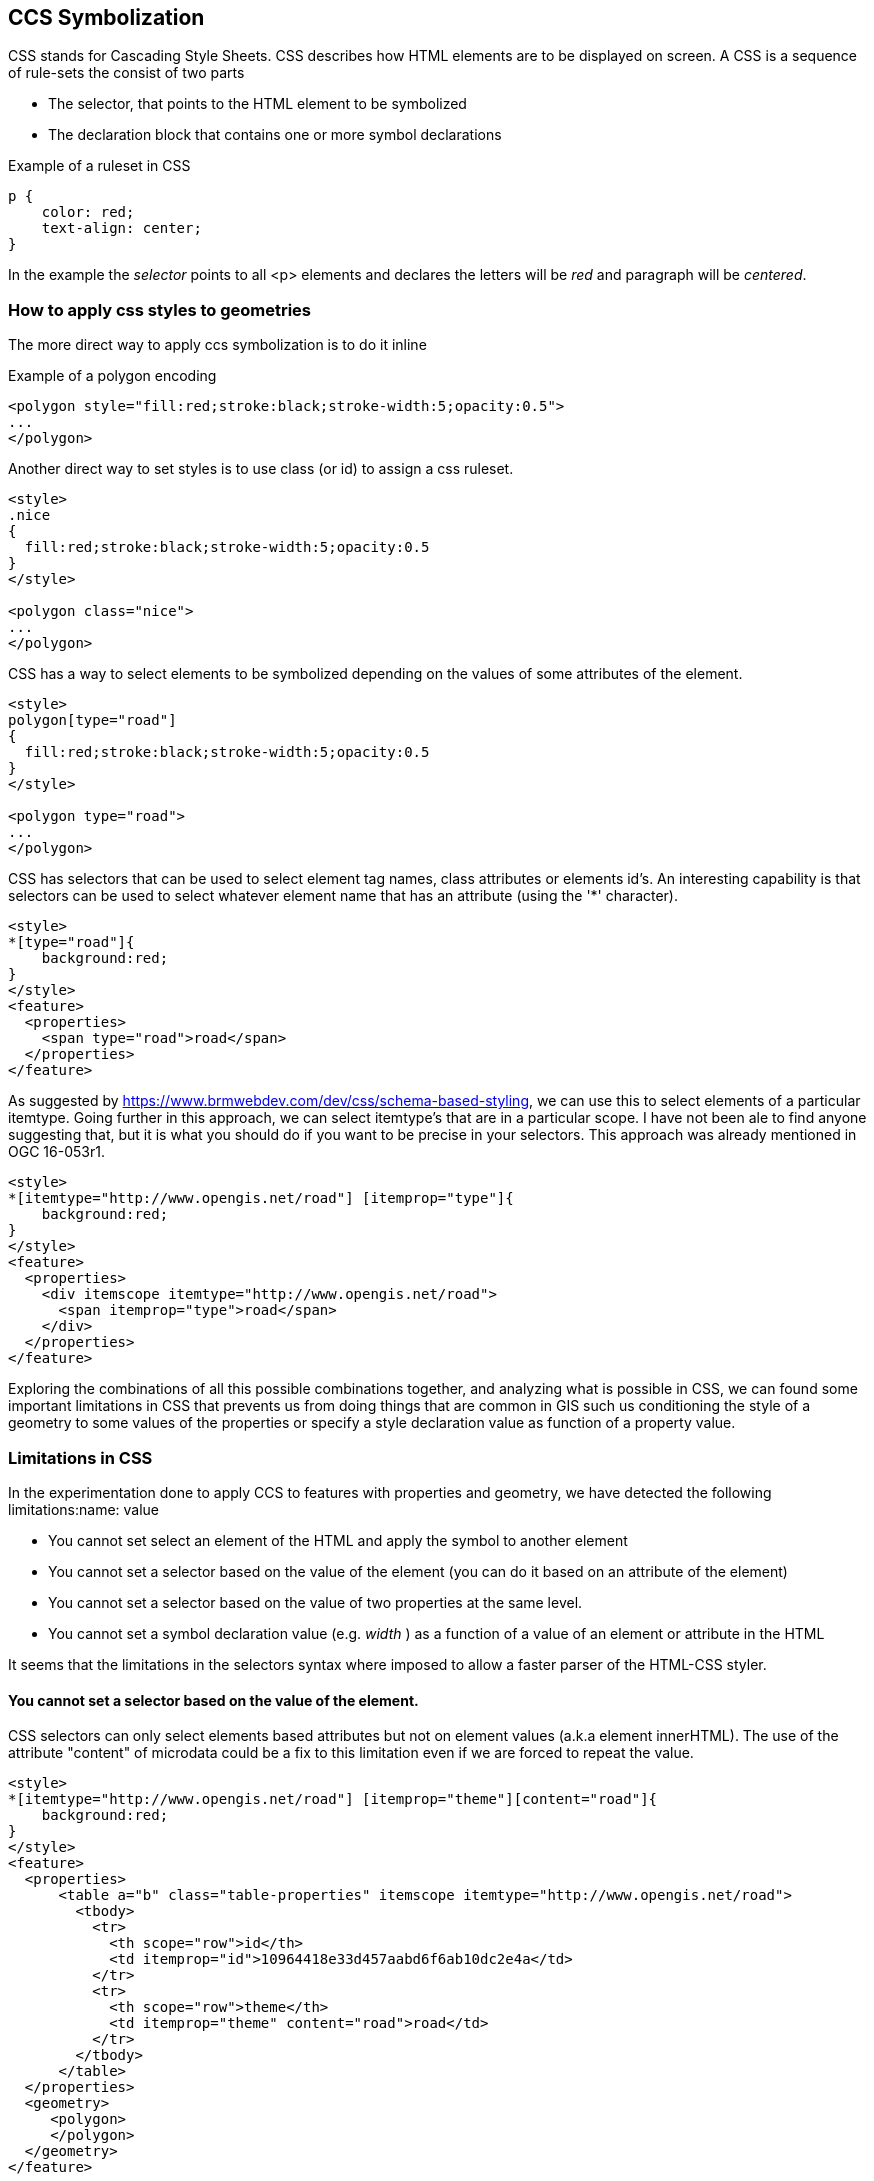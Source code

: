[[styles]]
== CCS Symbolization

CSS stands for Cascading Style Sheets. CSS describes how HTML elements are to be displayed on screen. A CSS is a sequence of rule-sets the consist of two parts

* The selector, that points to the HTML element to be symbolized
* The declaration block that contains one or more symbol declarations

.Example of a ruleset in CSS
[source,css]
----
p {
    color: red;
    text-align: center;
}
----

In the example the _selector_ points to all <p> elements and declares the letters will be _red_ and paragraph will be _centered_.

=== How to apply css styles to geometries
The more direct way to apply ccs symbolization is to do it inline

.Example of a polygon encoding
[source,html]
----
<polygon style="fill:red;stroke:black;stroke-width:5;opacity:0.5">
...
</polygon>
----

Another direct way to set styles is to use class (or id) to assign a css ruleset.

[source,html]
----
<style>
.nice
{
  fill:red;stroke:black;stroke-width:5;opacity:0.5
}
</style>

<polygon class="nice">
...
</polygon>
----

CSS has a way to select elements to be symbolized depending on the values of some attributes of the element.

[source,html]
----
<style>
polygon[type="road"]
{
  fill:red;stroke:black;stroke-width:5;opacity:0.5
}
</style>

<polygon type="road">
...
</polygon>
----

CSS has selectors that can be used to select element tag names, class attributes or elements id's. An interesting capability is that selectors can be used to select whatever element name that has an attribute (using the '*' character).

[source,html]
----
<style>
*[type="road"]{
    background:red;
}
</style>
<feature>
  <properties>
    <span type="road">road</span>
  </properties>
</feature>
----

As suggested by https://www.brmwebdev.com/dev/css/schema-based-styling, we can use this to select elements of a particular itemtype. Going further in this approach, we can select itemtype's that are in a particular scope. I have not been ale to find anyone suggesting that, but it is what you should do if you want to be precise in your selectors. This approach was already mentioned in OGC 16-053r1.

[source,html]
----
<style>
*[itemtype="http://www.opengis.net/road"] [itemprop="type"]{
    background:red;
}
</style>
<feature>
  <properties>
    <div itemscope itemtype="http://www.opengis.net/road">
      <span itemprop="type">road</span>
    </div>
  </properties>
</feature>
----

Exploring the combinations of all this possible combinations together, and analyzing what is possible in CSS, we can found some important limitations in CSS that prevents us from doing things that are common in GIS such us conditioning the style of a geometry to some values of the properties or specify a style declaration value as function of a property value.

=== Limitations in CSS
In the experimentation done to apply CCS to features with properties and geometry, we have detected the following limitations:name: value

* You cannot set select an element of the HTML and apply the symbol to another element
* You cannot set a selector based on the value of the element (you can do it based on an attribute of the element)
* You cannot set a selector based on the value of two properties at the same level.
* You cannot set a symbol declaration value (e.g. _width_ ) as a function of a value of an element or attribute in the HTML

It seems that the limitations in the selectors syntax where imposed to allow a faster parser of the HTML-CSS styler.

==== You cannot set a selector based on the value of the element.
CSS selectors can only select elements based attributes but not on element values (a.k.a element innerHTML). The use of the attribute "content" of microdata could be a fix to this limitation even if we are forced to repeat the value.

[source,html]
----
<style>
*[itemtype="http://www.opengis.net/road"] [itemprop="theme"][content="road"]{
    background:red;
}
</style>
<feature>
  <properties>
      <table a="b" class="table-properties" itemscope itemtype="http://www.opengis.net/road">
        <tbody>
          <tr>
            <th scope="row">id</th>
            <td itemprop="id">10964418e33d457aabd6f6ab10dc2e4a</td>
          </tr>
          <tr>
            <th scope="row">theme</th>
            <td itemprop="theme" content="road">road</td>
          </tr>
        </tbody>
      </table>
  </properties>
  <geometry>
     <polygon>
     </polygon>
  </geometry>
</feature>
----

To avoid the need to repeat the content as an _attribute_ and as a _value_, you could use CSS content property as suggested here: https://www.w3schools.com/cssref/pr_gen_content.asp. In the following example, we populate the innerHTML span element with the content of the  _content_ attribute using the CSS declaration _content_.

[source,html]
----
<html>
<style>
feature *[itemtype="http://www.opengis.net/road"] [itemprop="theme"][content="highway"] {
    background:red;
}

feature *[itemtype="http://www.opengis.net/road"] [itemprop="theme"]::after {
    content: attr(content);
}
</style>
<feature>
  <properties>
    <div itemscope itemtype="http://www.opengis.net/road">
      <span itemprop="theme" content="highway"></span>
  </properties>
</feature>
----
==== You cannot set select an element of the HTML and apply the symbol to another element
In principle, CSS was not designed to select some elements but apply the style to another element. In our case, this means that in general it is not possible to define a selector depending on "properties" and apply this to "geometry".
The only approximation to this behavior is to select the polygon that is a child of geometry that has a _precedent sibling_ (using ~) with an attribute value. It is still possible to go into single attribute values (that is what we need).

[source,html]
----
<style>
properties[type="road"] ~ geometry polygon {
    background:red;
}
</style>

<feature>
  <properties type="road">
      <table>
      </table>
  </properties>
  <geometry>
     <polygon>
	polygon
     </polygon>
  </geometry>
</feature>
----

The use of JavaScript can help to overcome this limitation. We can use querySelectorAll to make use of selector of properties and className to apply the style to geometries.

[source,html]
----
<style>
.road_red {
    background:red;
}
</style>
<script>
function setColorsToGeometries()
{
	var roads=document.querySelectorAll('*[itemtype="http://www.opengis.net/road"] [itemprop="theme"][content="road"]');

	for (var i=0; i<roads.length; i++)
	{
		var elem=roads[i];
		while (elem && elem.tagName.toLowerCase()!="properties")
			elem=elem.parentElement;
		elem.parentElement.getElementsByTagName("geometry")[0].className="road_red";
	}
}
</script>

<body onLoad="setColorsToGeometries()">
  <feature>
    <properties>
        <table a="b" class="table-properties" itemscope itemtype="http://www.opengis.net/road">
          <tbody>
            <tr>
              <th scope="row">theme</th>
              <td itemprop="theme" content="road">road</td>
            </tr>
          </tbody>
        </table>
    </properties>
    <geometry>
       <polygon>
       </polygon>
    </geometry>
  </feature>
</body>
----

=== Extensions of CSS to support geospatial requirements
NOTE: We need to study the use of CSS styling as defined in:
•	A quick hands on tutorial from GeoSolutions training materials: https://geoserver.geo-solutions.it/edu/en/pretty_maps/css.html
•	The GeoServer documentation:
o	The getting started tutorial: http://docs.geoserver.org/latest/en/user/styling/css/tutorial.html
o	The "cookbook": http://docs.geoserver.org/latest/en/user/styling/css/cookbook/index.html
o	Full list of supported properties: http://docs.geoserver.org/latest/en/user/styling/css/properties.html
o	Full contents with more links here: http://docs.geoserver.org/latest/en/user/styling/css/index.html
and also in https://carto.com/docs/carto-engine/cartocss/

One of the needed extensions the capability to apply a selector based on some _properties_ values to the _geometry_. Our proposal is to incorporate _condition1_ attribute to point another selector that will add extra conditions based on elements that are not directly the ones to simbolize. Both the _selector_ and the _condition1_ should be of the same father.

A suggested possibility is:

[source,html]
----
<style>
feature polygon; condition1: feature *[itemtype="http://www.opengis.net/road"] [itemprop="theme"][content="road"]
{
    background:red;
}
</style>
<feature>
  <properties>
      <table a="b" class="table-properties" itemscope itemtype="http://www.opengis.net/road">
        <tbody>
          <tr>
            <th scope="row">id</th>
            <td itemprop="id">10964418e33d457aabd6f6ab10dc2e4a</td>
          </tr>
          <tr>
            <th scope="row">theme</th>
            <td itemprop="theme" content="road">road</td>
          </tr>
        </tbody>
      </table>
  </properties>
  <geometry>
     <polygon>
     </polygon>
  </geometry>
</feature>
----

Another extension iscould be to condition a declaration value (e.g. width) to a property value (e.g. lanes). This could be achieved by using a selector as a value of a symbol declaration:

[source,html]
----
<style>
feature polygon; condition1: feature *[itemtype="http://www.opengis.net/road"] [itemprop="theme"][content="road"]
{
    background:red;
    label: feature *[itemtype="http://www.opengis.net/road"] [itemprop="name"][content];
    stroke-width: feature *[itemtype="http://www.opengis.net/road"] [itemprop="lanes"][content];
}
</style>

<feature>
  <properties>
      <table a="b" class="table-properties" itemscope itemtype="http://www.opengis.net/road">
        <tbody>
          <tr>
            <th scope="row">id</th>
            <td itemprop="id">10964418e33d457aabd6f6ab10dc2e4a</td>
          </tr>
          <tr>
            <th scope="row">theme</th>
            <td itemprop="theme" content="road">road</td>
          </tr>
          <tr>
            <th scope="row">theme</th>
            <td itemprop="name" content="route 66">Route 66</td>
          </tr>
          <tr>
            <th scope="row">theme</th>
            <td itemprop="lanes" content="3">3</td>
          </tr>
        </tbody>
      </table>
  </properties>
  <geometry>
     <polygon>
     </polygon>
  </geometry>
</feature>
----
